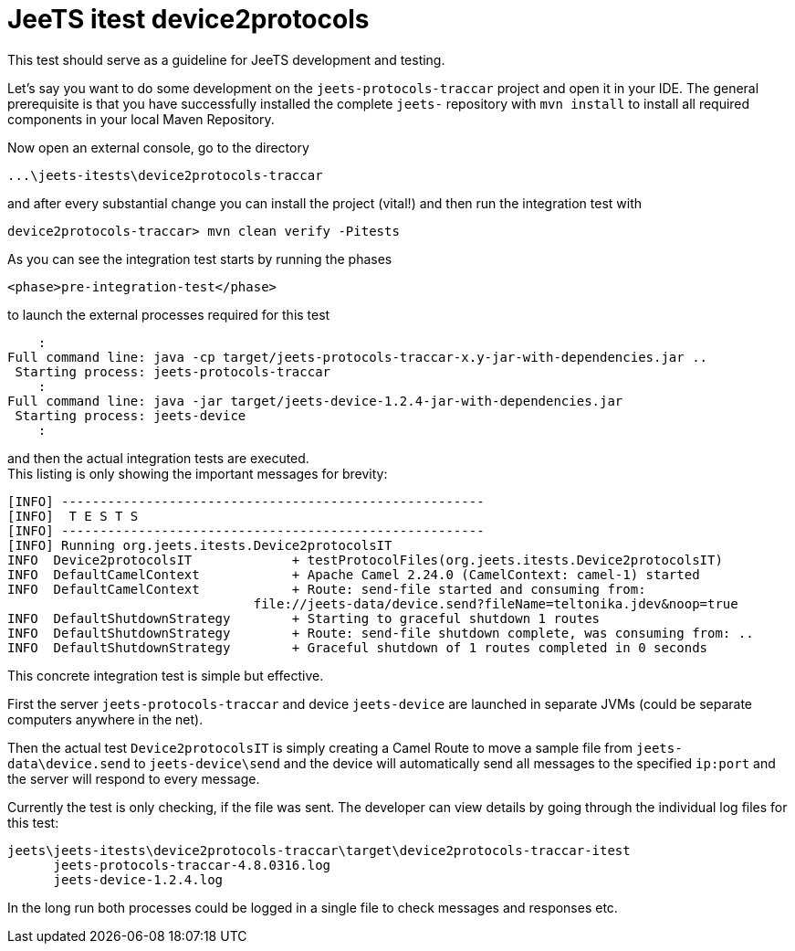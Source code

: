 
= JeeTS itest device2protocols

This test should serve as a guideline for JeeTS development and testing.

Let's say you want to do some development on the `jeets-protocols-traccar`
project and open it in your IDE. The general prerequisite is that you have
successfully installed the complete `jeets-` repository with `mvn install` 
to install all required components in your local Maven Repository.  

Now open an external console, go to the directory

    ...\jeets-itests\device2protocols-traccar

and after every substantial change you can install the project (vital!)
and then run the integration test with

    device2protocols-traccar> mvn clean verify -Pitests

As you can see the integration test starts by running the phases

    <phase>pre-integration-test</phase>
    
to launch the external processes required for this test

        :
    Full command line: java -cp target/jeets-protocols-traccar-x.y-jar-with-dependencies.jar ..
     Starting process: jeets-protocols-traccar
        :
    Full command line: java -jar target/jeets-device-1.2.4-jar-with-dependencies.jar
     Starting process: jeets-device
        :

and then the actual integration tests are executed. +
This listing is only showing the important messages for brevity: 

    [INFO] -------------------------------------------------------
    [INFO]  T E S T S
    [INFO] -------------------------------------------------------
    [INFO] Running org.jeets.itests.Device2protocolsIT
    INFO  Device2protocolsIT             + testProtocolFiles(org.jeets.itests.Device2protocolsIT)
    INFO  DefaultCamelContext            + Apache Camel 2.24.0 (CamelContext: camel-1) started
    INFO  DefaultCamelContext            + Route: send-file started and consuming from:
                                    file://jeets-data/device.send?fileName=teltonika.jdev&noop=true
    INFO  DefaultShutdownStrategy        + Starting to graceful shutdown 1 routes
    INFO  DefaultShutdownStrategy        + Route: send-file shutdown complete, was consuming from: ..
    INFO  DefaultShutdownStrategy        + Graceful shutdown of 1 routes completed in 0 seconds

This concrete integration test is simple but effective.

First the server `jeets-protocols-traccar` and device `jeets-device` are launched
in separate JVMs (could be separate computers anywhere in the net).

Then the actual test `Device2protocolsIT` is simply creating a Camel Route 
to move a sample file from `jeets-data\device.send` to `jeets-device\send`
and the device will automatically send all messages to the specified `ip:port`
and the server will respond to every message.

Currently the test is only checking, if the file was sent.
The developer can view details by going through the individual log files for this test:

    jeets\jeets-itests\device2protocols-traccar\target\device2protocols-traccar-itest
          jeets-protocols-traccar-4.8.0316.log
          jeets-device-1.2.4.log

In the long run both processes could be logged in a single file to check messages and responses etc.
